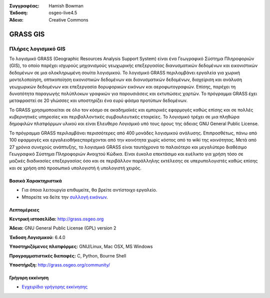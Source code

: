 :Συγγραφέας: Hamish Bowman
:Έκδοση: osgeo-live4.5
:Άδεια: Creative Commons

.. _grass-overview:

.. image:: ../../images/project_logos/logo-GRASS.png
  :scale: 100 %
  :alt: project logo
  :align: right
  :target: http://grass.osgeo.org

.. image:: ../../images/logos/OSGeo_project.png
  :scale: 100 %
  :alt: Λογισμικό ενσωματωμένο στο OSGeo
  :align: right
  :target: http://www.osgeo.org


GRASS GIS
=========

Πλήρες λογισμικό GIS
~~~~~~~~~~~~~~~~~~

Το λογισμικό GRASS (Geographic Resources Analysis Support System) είναι ένα Γεωγραφικό Σύστημα Πληροφοριών (GIS), το οποίο παρέχει ισχυρούς μηχανισμούς γεωχωρικής επεξεργασίας διανυσματικών δεδομένων και εικονιστικών δεδομένων σε μια ολοκληρωμένη σουίτα λογισμικού. Το λογισμικό GRASS περιλαμβάνει εργαλεία για χωρική μοντελοποίηση, οπτικοποίηση εικονιστικών δεδομένων και διανυσματικών δεδομένων, διαχείριση και ανάλυση γεωχωρικών δεδομένων και επεξεργασία δορυφορικών εικόνων και αεροφωτογραφιών. Επίσης, παρέχει τη δυνατότητα παραγωγής πολύπλοκων γραφικών για παρουσιάσεις και εκτυπώσεις χαρτών. Το πρόγραμμα GRASS έχει μεταφραστεί σε 20 γλώσσες και υποστηρίζει ένα ευρύ φάσμα προτύπων δεδομένων.

.. image:: ../../images/screenshots/1024x768/grass-vectattrib.png
  :scale: 50 %
  :alt: screenshot
  :align: right

Το GRASS χρησιμοποιείται σε όλο τον κόσμο σε ακαδημαϊκές και εμπορικές εφαρμογές καθώς επίσης και σε πολλές κυβερνητικές υπηρεσίες και περιβαλλοντικές συμβουλευτικές εταιρείες. Το λογισμικό τρέχει σε μια πληθώρα δημοφιλών πλατφόρμων υλικού και είναι Ελευθερο Λογισμικό υπό τους όρους της άδειας GNU General Public License.

Το πρόγραμμα GRASS περιλαμβάνει περισσότερες από 400 μονάδες λογισμικού ανάλυσης. Επιπροσθέτως, πάνω από 100 εφαρμογές και εργαλειοθήκεςπαρέχονται από την κοινότητα χωρίς κόστος από το wiki της κοινότητας. Μετά από 27 χρόνια συνεχούς ανάπτυξης, το λογισμικό GRASS είναι ταυτόχρονα το παλαιότερο και μεγαλύτερο διαθέσιμο Γεωγραφικό Σύστημα Πληροφοριών Ανοιχτού Κώδικα.
Είναι έυκολα επεκτάσιμο και ευέλικτο για χρήση τόσο σε μαζικές διαδικασίες επεξεργασίας όσο και σε περιβάλλον παράλληλης εκτέλεσης σε υπερυπολογιστές καθώς επίσης και σε χρήση από προσωπικό υπολογιστή ή υπολογιστή χειρός.


.. _GRASS: http://grass.osgeo.org

Βασικά Χαρακτηριστικά
-------------

* Για όποια λειτουργία επιθυμείτε, θα βρείτε αντίστοιχο εργαλείο.
* Μπορείτε να δείτε την `συλλογή εικόνων <http://grass.osgeo.org/screenshots/>`_.

Λεπτομέρειες
-------

**Κεντρική ιστοσελίδα:** http://grass.osgeo.org

**Άδεια:** GNU General Public License (GPL) version 2

**Έκδοση Λογισμικού:** 6.4.0

**Υποστηριζόμενες πλατφόρμες:** GNU/Linux, Mac OSX, MS Windows

**Προγραμματιστικές διεπαφές:** C, Python, Bourne Shell

**Υποστήριξη:** http://grass.osgeo.org/community/


Γρήγορη εκκίνηση
----------

* `Εγχειρίδιο γρήγορης εκκίνησης <../quickstart/grass_quickstart.html>`_


